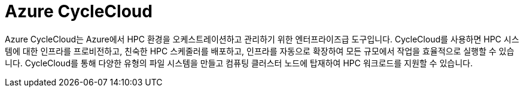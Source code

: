 = Azure CycleCloud

////
https://learn.microsoft.com/ko-kr/azure/cyclecloud/overview?view=cyclecloud-8
https://learn.microsoft.com/ko-kr/azure/cyclecloud/concepts/core?view=cyclecloud-8 
////

Azure CycleCloud는 Azure에서 HPC 환경을 오케스트레이션하고 관리하기 위한 엔터프라이즈급 도구입니다. CycleCloud를 사용하면 HPC 시스템에 대한 인프라를 프로비전하고, 친숙한 HPC 스케줄러를 배포하고, 인프라를 자동으로 확장하여 모든 규모에서 작업을 효율적으로 실행할 수 있습니다. CycleCloud를 통해 다양한 유형의 파일 시스템을 만들고 컴퓨팅 클러스터 노드에 탑재하여 HPC 워크로드를 지원할 수 있습니다.
